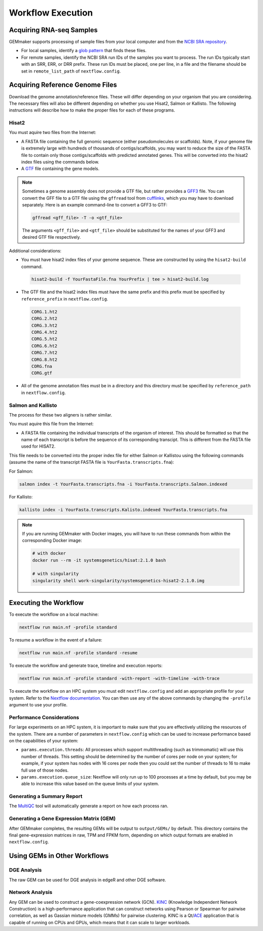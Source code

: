 .. _execution:

Workflow Execution
------------------

Acquiring RNA-seq Samples
~~~~~~~~~~~~~~~~~~~~~~~~~

GEMmaker supports processing of sample files from your local computer and from the `NCBI SRA repository <https://www.ncbi.nlm.nih.gov/sra>`__.

-  For local samples, identify a `glob pattern <https://en.wikipedia.org/wiki/Glob_(programming)>`__ that finds these files.
-  For remote samples, identify the NCBI SRA run IDs of the samples you want to process. The run IDs typically start with an SRR, ERR, or DRR prefix. These run IDs must be placed, one per line, in a file and the filename should be set in ``remote_list_path`` of ``nextflow.config``.

Acquiring Reference Genome Files
~~~~~~~~~~~~~~~~~~~~~~~~~~~~~~~~

Download the genome annotation/reference files. These will differ depending on your organism that you are considering. The necessary files will also be different  depending on whether you use Hisat2, Salmon or Kallisto. The following instructions will describe how to make the proper files for each of these programs.

Hisat2
======

You must aquire two files from the Internet:

-  A FASTA file containing the full genomic sequence (either pseudomolecules or scaffolds). Note, if your genome file is extremely large with hundreds of thousands of contigs/scaffolds, you may want to reduce the size of the FASTA file to contain only those contigs/scaffolds with predicted annotated genes. This will be converted into the hisat2 index files using the commands below.
-  A `GTF <https://uswest.ensembl.org/info/website/upload/gff.html>`__ file containing the gene models.

.. note::
  Sometimes a genome assembly does not provide a GTF file, but rather provides a `GFF3 <https://uswest.ensembl.org/info/website/upload/gff.html>`__ file. You can convert the GFF file to a GTF file using the ``gffread`` tool from `cufflinks <http://cole-trapnell-lab.github.io/cufflinks/file_formats/>`__, which you may have to download separately. Here is an example command-line to convert a GFF3 to GTF:

  .. code:: bash

    gffread <gff_file> -T -o <gtf_file>

  The arguments ``<gff_file>`` and ``<gtf_file>`` should be substituted for the names of your GFF3 and desired GTF file respectively.

Additional considerations:

-  You must have hisat2 index files of your genome sequence. These are constructed by using the ``hisat2-build`` command.

  .. code:: bash

    hisat2-build -f YourFastaFile.fna YourPrefix | tee > hisat2-build.log

-  The GTF file and the hisat2 index files must have the same prefix and this prefix must be specified by ``reference_prefix`` in ``nextflow.config``.

  .. code:: bash

    CORG.1.ht2
    CORG.2.ht2
    CORG.3.ht2
    CORG.4.ht2
    CORG.5.ht2
    CORG.6.ht2
    CORG.7.ht2
    CORG.8.ht2
    CORG.fna
    CORG.gtf

-  All of the genome annotation files must be in a directory and this directory must be specified by ``reference_path`` in ``nextflow.config``.

Salmon and Kallisto
===================

The process for these two aligners is rather similar.

You must aquire this file from the Internet:

- A FASTA file containing the individual transcripts of the organism of interest. This should be formatted so that the name of each transcript is before the sequence of its corresponding transcipt. This is different from the FASTA file used for HISAT2.

This file needs to be converted into the proper index file for either Salmon or Kallistou using the following commands (assume the name of the transcript FASTA file is ``YourFasta.transcripts.fna``):

For Salmon:

.. code:: bash

  salmon index -t YourFasta.transcripts.fna -i YourFasta.transcripts.Salmon.indexed

For Kallisto:

.. code:: bash

  kallisto index -i YourFasta.transcripts.Kalisto.indexed YourFasta.transcripts.fna

.. note::
  If you are running GEMmaker with Docker images, you will have to run these commands from within the corresponding Docker image:

  .. code:: bash

    # with docker
    docker run --rm -it systemsgenetics/hisat:2.1.0 bash

    # with singularity
    singularity shell work-singularity/systemsgenetics-hisat2-2.1.0.img

Executing the Workflow
~~~~~~~~~~~~~~~~~~~~~~

To execute the workflow on a local machine:

.. code:: bash

  nextflow run main.nf -profile standard

To resume a workflow in the event of a failure:

.. code:: bash

  nextflow run main.nf -profile standard -resume

To execute the workflow and generate trace, timeline and execution reports:

.. code:: bash

  nextflow run main.nf -profile standard -with-report -with-timeline -with-trace

To execute the workflow on an HPC system you must edit ``nextflow.config`` and add an appropriate profile for your system. Refer to the `Nextflow documentation <https://www.nextflow.io/docs/latest/config.html#config-profiles>`__. You can then use any of the above commands by changing the ``-profile`` argument to use your profile.

Performance Considerations
==========================

For large experiments on an HPC system, it is important to make sure that you are effectively utilizing the resources of the system. There are a number of parameters in ``nextflow.config`` which can be used to increase performance based on the capabilities of your system:

- ``params.execution.threads``: All processes which support multithreading (such as trimmomatic) will use this number of threads. This setting should be determined by the number of cores per node on your system; for example, if your system has nodes with 16 cores per node then you could set the number of threads to 16 to make full use of those nodes.

- ``params.execution.queue_size``: Nextflow will only run up to 100 processes at a time by default, but you may be able to increase this value based on the queue limits of your system.

Generating a Summary Report
===========================

The `MultiQC <http://multiqc.info>`__ tool will automatically generate a report on how each process ran.

Generating a Gene Expression Matrix (GEM)
=========================================

After GEMmaker completes, the resulting GEMs will be output to ``output/GEMs/`` by default. This directory contains the final gene-expression matrices in raw, TPM and FPKM form, depending on which output formats are enabled in ``nextflow.config``.

Using GEMs in Other Workflows
~~~~~~~~~~~~~~~~~~~~~~~~~~~~~

DGE Analysis
============

The raw GEM can be used for DGE analysis in edgeR and other DGE software.

Network Analysis
================

Any GEM can be used to construct a gene-coexpression network (GCN). `KINC <https://github.com/SystemsGenetics/KINC>`__ (Knowledge Independent Network Construction) is a high-performance application that can construct networks using Pearson or Spearman for pairwise correlation, as well as Gassian mixture models (GMMs) for pairwise clustering. KINC is a Qt/`ACE <https://github.com/SystemsGenetics/ACE>`__ application that is capable of running on CPUs and GPUs, which means that it can scale to larger workloads.
